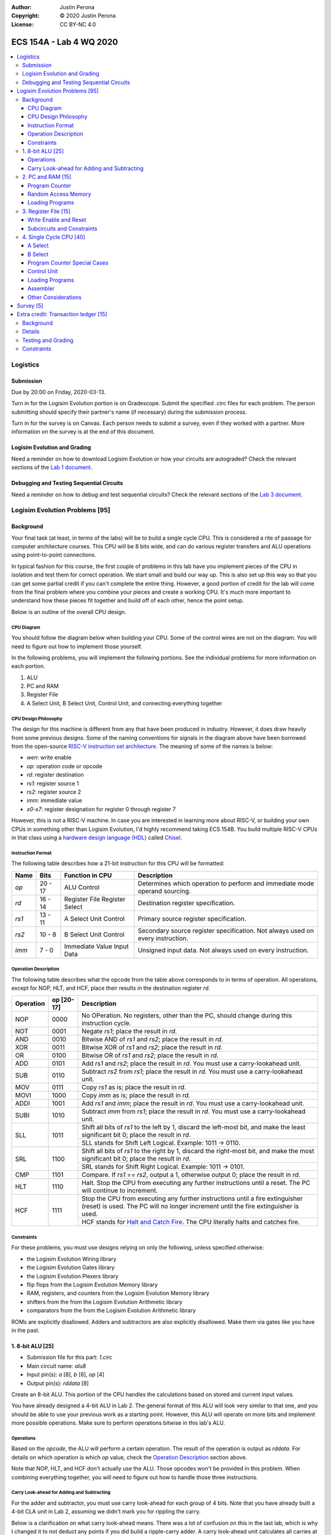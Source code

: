 :Author: Justin Perona
:Copyright: © 2020 Justin Perona
:License: CC BY-NC 4.0

========================
ECS 154A - Lab 4 WQ 2020
========================

.. contents::
  :local:

Logistics
---------

Submission
~~~~~~~~~~

Due by 20:00 on Friday, 2020-03-13.

Turn in for the Logisim Evolution portion is on Gradescope.
Submit the specified .circ files for each problem.
The person submitting should specify their partner's name (if necessary) during the submission process.

Turn in for the survey is on Canvas.
Each person needs to submit a survey, even if they worked with a partner.
More information on the survey is at the end of this document.

Logisim Evolution and Grading
~~~~~~~~~~~~~~~~~~~~~~~~~~~~~

Need a reminder on how to download Logisim Evolution or how your circuits are autograded?
Check the relevant sections of the `Lab 1 document`_.

.. _`Lab 1 document`: https://github.com/jlperona-teaching/ecs154a-winter20/blob/master/lab1/lab1.rst#logisim-evolution

Debugging and Testing Sequential Circuits
~~~~~~~~~~~~~~~~~~~~~~~~~~~~~~~~~~~~~~~~~

Need a reminder on how to debug and test sequential circuits?
Check the relevant sections of the `Lab 3 document`_.

.. _`Lab 3 document`: https://github.com/jlperona-teaching/ecs154a-winter20/blob/master/lab3/lab3.rst#debugging-sequential-circuits

Logisim Evolution Problems [95]
-------------------------------

Background
~~~~~~~~~~

Your final task (at least, in terms of the labs) will be to build a single cycle CPU.
This is considered a rite of passage for computer architecture courses.
This CPU will be 8 bits wide, and can do various register transfers and ALU operations using point-to-point connections.

In typical fashion for this course, the first couple of problems in this lab have you implement pieces of the CPU in isolation and test them for correct operation.
We start small and build our way up.
This is also set up this way so that you can get some partial credit if you can't complete the entire thing.
However, a good portion of credit for the lab will come from the final problem where you combine your pieces and create a working CPU.
It's much more important to understand how these pieces fit together and build off of each other, hence the point setup.

Below is an outline of the overall CPU design.

CPU Diagram
"""""""""""

You should follow the diagram below when building your CPU.
Some of the control wires are not on the diagram.
You will need to figure out how to implement those yourself.

.. image:: cpu-diagram.png
    :align: center
    :width: 100%

In the following problems, you will implement the following portions.
See the individual problems for more information on each portion.

#. ALU
#. PC and RAM
#. Register File
#. A Select Unit, B Select Unit, Control Unit, and connecting everything together

CPU Design Philosophy
"""""""""""""""""""""

The design for this machine is different from any that have been produced in industry.
However, it does draw heavily from some previous designs.
Some of the naming conventions for signals in the diagram above have been borrowed from the open-source `RISC-V instruction set architecture`_.
The meaning of some of the names is below:

* *wen*: write enable
* *op*: operation code or opcode
* *rd*: register destination
* *rs1*: register source 1
* *rs2*: register source 2
* *imm*: immediate value
* *x0-x7*: register designation for register 0 through register 7

However, this is not a RISC-V machine.
In case you are interested in learning more about RISC-V, or building your own CPUs in something other than Logisim Evolution, I'd highly recommend taking ECS 154B.
You build multiple RISC-V CPUs in that class using a `hardware design language (HDL)`_ called Chisel_.

.. _`RISC-V instruction set architecture`: https://en.wikipedia.org/wiki/RISC-V
.. _`hardware design language (HDL)`: https://en.wikipedia.org/wiki/Hardware_description_language
.. _Chisel: https://www.chisel-lang.org/

Instruction Format
""""""""""""""""""

The following table describes how a 21-bit instruction for this CPU will be formatted:

+----------+----------+-------------------------------+--------------------------------------------------------------------------------+
| **Name** | **Bits** | **Function in CPU**           | **Description**                                                                |
+----------+----------+-------------------------------+--------------------------------------------------------------------------------+
| *op*     | 20 - 17  | ALU Control                   | Determines which operation to perform and immediate mode operand sourcing.     |
+----------+----------+-------------------------------+--------------------------------------------------------------------------------+
| *rd*     | 16 - 14  | Register File Register Select | Destination register specification.                                            |
+----------+----------+-------------------------------+--------------------------------------------------------------------------------+
| *rs1*    | 13 - 11  | A Select Unit Control         | Primary source register specification.                                         |
+----------+----------+-------------------------------+--------------------------------------------------------------------------------+
| *rs2*    | 10 - 8   | B Select Unit Control         | Secondary source register specification. Not always used on every instruction. |
+----------+----------+-------------------------------+--------------------------------------------------------------------------------+
| *imm*    | 7 - 0    | Immediate Value Input Data    | Unsigned input data. Not always used on every instruction.                     |
+----------+----------+-------------------------------+--------------------------------------------------------------------------------+

Operation Description
"""""""""""""""""""""

The following table describes what the opcode from the table above corresponds to in terms of operation.
All operations, except for NOP, HLT, and HCF, place their results in the destination register *rd*.

+---------------+----------------+----------------------------------------------------------------------------------------------------------------------------------------------------------------------+
| **Operation** | **op [20-17]** | **Description**                                                                                                                                                      |
+---------------+----------------+----------------------------------------------------------------------------------------------------------------------------------------------------------------------+
| NOP           | 0000           | No OPeration. No registers, other than the PC, should change during this instruction cycle.                                                                          |
+---------------+----------------+----------------------------------------------------------------------------------------------------------------------------------------------------------------------+
| NOT           | 0001           | Negate *rs1*; place the result in *rd*.                                                                                                                              |
+---------------+----------------+----------------------------------------------------------------------------------------------------------------------------------------------------------------------+
| AND           | 0010           | Bitwise AND of *rs1* and *rs2*; place the result in *rd*.                                                                                                            |
+---------------+----------------+----------------------------------------------------------------------------------------------------------------------------------------------------------------------+
| XOR           | 0011           | Bitwise XOR of *rs1* and *rs2*; place the result in *rd*.                                                                                                            |
+---------------+----------------+----------------------------------------------------------------------------------------------------------------------------------------------------------------------+
| OR            | 0100           | Bitwise OR of *rs1* and *rs2*; place the result in *rd*.                                                                                                             |
+---------------+----------------+----------------------------------------------------------------------------------------------------------------------------------------------------------------------+
| ADD           | 0101           | Add *rs1* and *rs2*; place the result in *rd*. You must use a carry-lookahead unit.                                                                                  |
+---------------+----------------+----------------------------------------------------------------------------------------------------------------------------------------------------------------------+
| SUB           | 0110           | Subtract *rs2* from *rs1*; place the result in *rd*. You must use a carry-lookahead unit.                                                                            |
+---------------+----------------+----------------------------------------------------------------------------------------------------------------------------------------------------------------------+
| MOV           | 0111           | Copy *rs1* as is; place the result in *rd*.                                                                                                                          |
+---------------+----------------+----------------------------------------------------------------------------------------------------------------------------------------------------------------------+
| MOVI          | 1000           | Copy *imm* as is; place the result in *rd*.                                                                                                                          |
+---------------+----------------+----------------------------------------------------------------------------------------------------------------------------------------------------------------------+
| ADDI          | 1001           | Add *rs1* and *imm*; place the result in *rd*. You must use a carry-lookahead unit.                                                                                  |
+---------------+----------------+----------------------------------------------------------------------------------------------------------------------------------------------------------------------+
| SUBI          | 1010           | Subtract *imm* from *rs1*; place the result in *rd*. You must use a carry-lookahead unit.                                                                            |
+---------------+----------------+----------------------------------------------------------------------------------------------------------------------------------------------------------------------+
| SLL           | 1011           | Shift all bits of *rs1* to the left by 1, discard the left-most bit, and make the least significant bit 0; place the result in *rd*.                                 |
|               |                +----------------------------------------------------------------------------------------------------------------------------------------------------------------------+
|               |                | SLL stands for Shift Left Logical. Example: 1011 -> 0110.                                                                                                            |
+---------------+----------------+----------------------------------------------------------------------------------------------------------------------------------------------------------------------+
| SRL           | 1100           | Shift all bits of *rs1* to the right by 1, discard the right-most bit, and make the most significant bit 0; place the result in *rd*.                                |
|               |                +----------------------------------------------------------------------------------------------------------------------------------------------------------------------+
|               |                | SRL stands for Shift Right Logical. Example: 1011 -> 0101.                                                                                                           |
+---------------+----------------+----------------------------------------------------------------------------------------------------------------------------------------------------------------------+
| CMP           | 1101           | Compare. If *rs1* == *rs2*, output a 1, otherwise output 0; place the result in *rd*.                                                                                |
+---------------+----------------+----------------------------------------------------------------------------------------------------------------------------------------------------------------------+
| HLT           | 1110           | Halt. Stop the CPU from executing any further instructions until a reset. The PC will continue to increment.                                                         |
+---------------+----------------+----------------------------------------------------------------------------------------------------------------------------------------------------------------------+
| HCF           | 1111           | Stop the CPU from executing any further instructions until a fire extinguisher (reset) is used. The PC will no longer increment until the fire extinguisher is used. |
|               |                +----------------------------------------------------------------------------------------------------------------------------------------------------------------------+
|               |                | HCF stands for `Halt and Catch Fire`_. The CPU literally halts and catches fire.                                                                                     |
+---------------+----------------+----------------------------------------------------------------------------------------------------------------------------------------------------------------------+

.. _`Halt and Catch Fire`: https://en.wikipedia.org/wiki/Halt_and_Catch_Fire

Constraints
"""""""""""

For these problems, you must use designs relying on only the following, unless specified otherwise:

* the Logisim Evolution Wiring library
* the Logisim Evolution Gates library
* the Logisim Evolution Plexers library
* flip flops from the Logisim Evolution Memory library
* RAM, registers, and counters from the Logisim Evolution Memory library
* shifters from the from the Logisim Evolution Arithmetic library
* comparators from the from the Logisim Evolution Arithmetic library

ROMs are explicitly disallowed.
Adders and subtractors are also explicitly disallowed.
Make them via gates like you have in the past.

1. 8-bit ALU [25]
~~~~~~~~~~~~~~~~~

* Submission file for this part: *1.circ*
* Main circuit name: *alu8*
* Input pin(s): *a* [8], *b* [8], *op* [4]
* Output pin(s): *rddata* [8]

Create an 8-bit ALU.
This portion of the CPU handles the calculations based on stored and current input values.

You have already designed a 4-bit ALU in Lab 2.
The general format of this ALU will look very similar to that one, and you should be able to use your previous work as a starting point.
However, this ALU will operate on more bits and implement more possible operations.
Make sure to perform operations bitwise in this lab's ALU.

Operations
""""""""""

Based on the *opcode*, the ALU will perform a certain operation.
The result of the operation is output as *rddata*.
For details on which operation is which *op* value, check the `Operation Description`_ section above.

Note that NOP, HLT, and HCF don't actually use the ALU.
Those opcodes won't be provided in this problem.
When combining everything together, you will need to figure out how to handle those three instructions.

Carry Look-ahead for Adding and Subtracting
"""""""""""""""""""""""""""""""""""""""""""

For the adder and subtractor, you must use carry look-ahead for each group of 4 bits.
Note that you have already built a 4-bit CLA unit in Lab 2, assuming we didn't mark you for rippling the carry.

Below is a clarification on what carry look-ahead means.
There was a lot of confusion on this in the last lab, which is why I changed it to not deduct any points if you did build a ripple-carry adder.
A carry look-ahead unit calculates all carries at the same time using all the propagator and generator bits, without reusing any carry bits.
A carry bit you calculate should not feed into any other logic, nor should you duplicate the logic for a carry bit to use in another piece of logic.

The above means that:

* Your equation for C1 should purely be in terms of C0.
* Your equation for C2 should purely be in terms of C0. C1 should not appear in your logic at all.
* Your equation for C3 should purely be in terms of C0. C1 and C2 should not appear in your logic at all.
* Your equation for C4 should purely be in terms of C0. C1, C2, and C3 should not appear in your logic at all.

Since you are using carry look-ahead for each group of 4 bits, C4 should be used as the base for C5, C6, and C7.
This means that:

* Your equation for C5 should purely be in terms of C4.
* Your equation for C6 should purely be in terms of C4. C5 should not appear in your logic at all.
* Your equation for C7 should purely be in terms of C4. C5 and C6 should not appear in your logic at all.

You should have a maximum of 8 OR gates across both CLAs.
You should be able to figure out how to reuse your previous CLA unit here, if it was correct.
You may disregard the final carry out.

This time, you *will* be deducted points if you build a ripple-carry adder.
If anything above is confusing, look at the lecture notes on adders, or ask on Campuswire.

2. PC and RAM [15]
~~~~~~~~~~~~~~~~~~

* Submission file for this part: *2.circ*
* Main circuit name: *instructions*
* Input pin(s): *resetall* [1], *sysclock* [1]
* Output pin(s): *pc* [8], *op* [4], *rd* [3], *rs1* [3], *rs2* [3], *imm* [8]

Create the program counter (PC) and the random access memory (RAM) that stores the instructions and outputs the current instruction.
This portion of the CPU gives the commands to the remainder of the CPU to calculate and store values.

Program Counter
"""""""""""""""

The PC will be an 8-bit up-counter that starts at 0 and wraps around upon saturation.
You may use the built-in counter module to do so.
I have to allow registers for the next part, and you can make a counter pretty easily out of a register and an adder or ALU.

The output of the PC, *pc*, will feed the RAM the memory location of the instruction it should output.
In addition, you will need to attach the *resetall* signal to the reset pins of the flip flops in your PC.
When *resetall* is asserted, the PC should be reset to 0.
This is used to reset the CPU back to the start.

Random Access Memory
""""""""""""""""""""

The output of the PC, *pc*, will be fed to a 256 entry x 21 data RAM module with separate load and store ports.
We will only use the RAM as a source of instructions, so we will not use the store port.
The address bits will be sourced from the output of your PC.
The output of the RAM will be the relevant pieces of the instruction that you should be executing on this cycle.

Make sure to change the databus implementation over to separate databuses for reading and writing.
You will need to hook up *sysclock* to the C3 pin of the RAM.
In addition, make sure to hook up a ground module to the M1 pin of the RAM, and a power module to the M2 pin of the RAM.
Doing these will ensure that the RAM outputs the instruction value and does not attempt to overwrite any data.

Loading Programs
""""""""""""""""

If you are manually testing this subcircuit, you will want to set the initial contents of your RAM to the tester file *ram/cpu.txt*.
If you click on the RAM, on the left sidebar there is an option for *Initial contents* that you'll want to use.

When you are testing this via the tester, you'll need to make a slight change to the command line argument you use.
You should add ``-load ram/4.txt`` to the end of the command.
This tells Logisim Evolution to load the RAM in your subcircuit with the expected program.
Thus, a full command for the tester for this part will look like this:

.. code-block:: bash

    java -jar logisim-evolution.jar tester/2tester.circ -tty table -load ram/cpu.txt > output.txt
    diff output.txt tsv/2.tsv

There should only be one RAM in this circuit or any subcircuits used in this file.
Make sure the address and data sizes are correct.
We will attempt to load the RAM with the tester program via the ``-load`` command line argument.
This command will attempt to load *every* RAM with the file we specify.
Having more than one will lead to undesired results.
Using a ROM will prevent us from loading programs and you will get a 0.

3. Register File [15]
~~~~~~~~~~~~~~~~~~~~~

* Submission file for this part: *3.circ*
* Main circuit name: *regfile*
* Input pin(s): *rd* [3], *rddata* [8], *wen* [1], *resetall* [1], *sysclock* [1]
* Output pin(s): *x0* [8], *x1* [8], *x2* [8], *x3* [8], *x4* [8], *x5* [8], *x6* [8], *x7* [8]

Create an eight-bit eight-register register file.
This portion of the CPU provides the storage for the rest of the CPU.

Although a CPU would normally store output in memory (RAM), we will not be dealing with memory in this lab.
Instead, we will treat the values of the registers as the "output" of this CPU, hence all the output pins.

Write Enable and Reset
""""""""""""""""""""""

On the rising edge of *sysclock*, if the *wen* signal is asserted, the register corresponding to the appropriate *rd* value will be written with *rddata*.
The registers' current values will be output as *x0* through *x7*.
Hint: much like the Hamming(7,4) circuit, a decoder will be very useful here.

Note that in this problem, *wen* will be provided for you.
You should hook this up to the appropriate pin on the register module.
When combining everything together, you will need to determine when *wen* should be 0 or 1.

Additionally, you will need to attach the *resetall* signal to the reset pin of your registers.
When this signal is asserted, all registers should be reset to 0.
This is used to reset the CPU back to the start.

Subcircuits and Constraints
"""""""""""""""""""""""""""

You should (and effectively must) use registers to implement this problem.
Flip flops don't have a write enable pin, which causes an interesting side effect when playing with the clock on attempting to disable a write.

You may not use RAM to implement your register file; doing so will result in a 0 for this problem.
Using a RAM will cause your CPU to break when we use the ``-load`` command line argument for the next problem.

4. Single Cycle CPU [40]
~~~~~~~~~~~~~~~~~~~~~~~~

* Submission file for this part: *4.circ*
* Main circuit name: *cpu*
* Input pin(s): *resetall* [1], *sysclock* [1]
* Output pin(s): *pc* [8], *x0* [8], *x1* [8], *x2* [8], *x3* [8], *x4* [8], *x5* [8], *x6* [8], *x7* [8]

Finally, put all the pieces together from the previous parts and build your single cycle CPU according to the diagram.
A good portion of credit for the lab is on this problem.

This part doesn't take many extra components to implement, not including the subcircuits for the previous parts.
You shouldn't be adding a ton of extra logic here, but you will need to spend some time and think about what you're implementing.
When importing the subcircuits from the previous parts, you can use the *Merge...* option under *File* in the menu bar.
This way, you don't need to copy and paste.

Your only input pins here are *sysclock* and *resetall*.
*sysclock* is used to make sure the tester circuit and your CPU stay in lockstep.
*resetall* won't be used for this part but may be helpful for your manual testing.
Make sure to hook these inputs up to both the PC, the register file, and any flip flops you add in this circuit specifically.

The output pins are *pc* and *x0* through *x7*.
*pc* is used to make sure your PC is incrementing correctly (or not, depending on the situation).
*x0* through *x7* is to check your CPU for correctness.

Here's some more detail on the other parts of the CPU you haven't implemented yet:

A Select
""""""""

This multiplexer selects between the different registers for the A input into the ALU.
*rs1* specifies which register becomes A.

B Select
""""""""

This unit selects between the different registers or the immediate data input *imm* for the B input into the ALU.
*rs2* will specify which register becomes B, but this doesn't apply for every instruction.
When we say "immediate value," we mean the last 8 bits contained with the instruction itself.
For the MOVI, ADDI, and SUBI instructions, the B data source to the ALU should be the 8 bits from the instruction, instead of the value from the register specified by *rs2*.
This is why *imm* feeds into the B select logic.

You will need to figure out this block of logic by yourself.
It will look similar to the `A Select`_ unit above, but not exactly the same.

Program Counter Special Cases
"""""""""""""""""""""""""""""

There are two special cases you need to deal with for the PC that you did not need to deal with before.
Control wires from your control unit will be a good way to handle these cases.
It is up to you to figure out how to implement the functionality for both.

It is possible to implement both of these special cases without modifying your subcircuits for any of the pieces you've made already.
Feel free to modify your subcircuits for those parts if you think you need to.
That said, make sure to only modify the subcircuits inside this problem instead of your previous ones.
If you make changes to the previous ones, then they may fail the autograder.

* If a HLT instruction was decoded, then the PC still needs to advance.

  * Any future instructions after the HLT (except for HCF) should not modify the CPU until the *resetall* signal is given.
  * If HCF is detected afterwards then that takes precedence.

    * Even if you've halted, you can't exactly ignore being set on fire.
    * Perform the same functionality below if you detect an HCF after a HLT.

  * It is possible that *resetall* is not given at all and the PC will roll over.

* If a HCF instruction was decoded, then the PC needs to stop completely.

  * Your CPU is on fire now. Hopefully you have insurance.
  * The PC should stay at the value when *hcf* was asserted.

    * Your CPU doesn't need to recover from an HCF via a *resetall* trigger.
    * In my own testing, the RAM won't advance even after *resetall* is triggered.
    * If you need to reset your CPU during manual testing, you can use ``Ctrl-R`` to do so.

  * Hint: there's at least two ways of doing this.

    * One way will be very similar to the logic for implementing HLT above. However, if you do it this way, you will need to modify the PC and RAM subcircuit.
    * Another mechanism would be to modify *sysclock* specifically for the PC subcircuit.

Control Unit
""""""""""""

The control unit contains the logic to set the ALU to perform the correct operation.
You can pass *op* along as is to the ALU.

The control unit also generates control wires for the rest of the CPU to use.
The exact wires are up to you.
Here are some recommendations:

* You'll want to figure out how to generate *wen* here.

  * In the register file problem, the value was given to you.
  * You will need to figure out when it should be 0 or 1 and generate it yourself now.

* You'll want to design logic so that the B Select unit selects the correct value for certain instructions.

  * If you have an immediate-type instruction, you should select the *imm* data.
  * See the `B Select`_ section for more information on this.

* You'll probably want to design logic for HLT and HCF here as well.

  * It'll be helpful to do so here rather than inside the PC and RAM subcircuit.
  * See the `Program Counter Special Cases`_ section for more information on HLT and HCF.

Loading Programs
""""""""""""""""

If you are manually testing this subcircuit, you will want to set the initial contents of your RAM to the tester file *ram/cpu.txt*.
If you click on the RAM, on the left sidebar there is an option for *Initial contents* that you'll want to use.

When you are testing this via the tester, you'll need to make a slight change to the command line argument you use.
You should add ``-load ram/4.txt`` to the end of the command.
This tells Logisim Evolution to load the RAM in your subcircuit with the expected program.
Thus, a full command for the tester for this part will look like this:

.. code-block:: bash

    java -jar logisim-evolution.jar tester/4tester.circ -tty table -load ram/cpu.txt > output.txt
    diff output.txt tsv/4.tsv

There should only be one RAM in this circuit or any subcircuits used in this file.
Make sure the address and data sizes are correct.
We will attempt to load the RAM with the tester program via the ``-load`` command line argument.
This command will attempt to load *every* RAM with the file we specify.
Having more than one will lead to undesired results.
Using a ROM will prevent us from loading programs and you will get a 0.

Assembler
"""""""""

There is a Python 3 script inside the *assembler/* subdirectory.
You can use this to build your own programs for further testing or your own experimentation.

Use the ``-h`` flag to understand how the assembler expects its command line arguments.
The input CSV file should look similar to *ram/cpu.csv*.

Other Considerations
""""""""""""""""""""

If you add any other flip flops to your circuit here, make sure to hook them up to *sysclock* so they stay in sync with the grader circuit.
Also, make sure to hook up the *resetall* pin to them as well so that they reset correctly.

Survey [5]
----------

You can find the `survey for this lab`_ on Canvas.
Reminder: each person needs to submit a survey individually, even if they worked with a partner.

Please be truthful on the survey and submit it *after* you finish the lab.
I do these surveys to check how people feel about the lab and to see if I need to make changes in the future.

.. _`survey for this lab`: https://canvas.ucdavis.edu/courses/424855/quizzes/54947

Extra credit: Transaction ledger [15]
-------------------------------------

* Submission file for this part: *extracredit.circ*
* Main circuit name: *ledger*
* Input pin(s): *customerid* [3], *transactiontype* [2], *transactionamount* [8], *sysclock* [1]
* Output pin(s): *transactionresult* [2], *amountremaining* [8]

Background
~~~~~~~~~~

Hsakaa, Treepnura, Tihcra, and Nitsuj (names changed to protect the innocent) are regulars at the Sankiro Brewery in Davis.
One night, during a drunken haze, they had a brilliant idea, or so they thought.
Why should Sankiro keep paying a percentage fee (somewhere around 2.5%) and flat fee (somewhere around $0.15) per transaction to credit card companies like Asiv or Dracretsam (names changed to avoid potential legal liability) to handle credit card transactions?
If they just built a transaction ledger, and everybody was honest about it, then Sankiro could make their beers cheaper, and thus the group could order more beer for the same amount of money!

Now, there's a couple of problems with this idea:

#. They came up with this idea after reaching, then obliterating, the Ballmer peak
#. They thought people would be honest on the ledger
#. They thought Sankiro would make their beers cheaper if they didn't have to pay transaction fees anymore
#. The group thought they would actually be able to handle the increased amount of beer they thought they'd be getting

You'll notice that the thing that's not on the list above is "it's impossible to create the transaction ledger."
Nitsuj is lazy and is outsourcing it to his SCE A451 students as extra credit.
However, Nitsuj believes that extra credit should truly be "extra."
While he's providing a framework here, it's up to the students to figure out some parts.

Details
~~~~~~~

There will only be 8 customers you need to handle; each one has a unique *customerid*.
You may assume that each customer's balance is 0 at the start.
The maximum amount is $255; we don't bother with cents here.
Each clock cycle, a new transaction request will come in with a *customerid*, *transactiontype*, and *transactionamount*.
You will need to handle the transaction and output the appropriate *transactionresult* and *amountremaining* in that customer's balance.

The input *transactiontype* indicates the following:

* **00**: Query balance, disregard input transaction amount
* **01**: Attempt to add money to account
* **10**: Attempt to debit money from account
* **11**: (reserved for future use)

The output *transactionresult* indicates the following:

* **00**: Transaction was a query, output current balance
* **01**: Transaction accepted, output new balance
* **10**: Add transaction rejected due to trying to put in too much money, output current balance
* **11**: Debit transaction rejected due to not having enough money (AKA life), output current balance

You can treat all balances and transaction amounts as unsigned numbers.
Hint: one of the output pins of the arithmetic modules you will use provides a simple way of handling overflows and underflows.

Testing and Grading
~~~~~~~~~~~~~~~~~~~

The tester file for this part contains two programs.
The first one is a randomized stress tester using a pseudo-random number generator.
This is what your extra credit problem will be tested upon for correctness.

The second one, inside the ROM, corresponds to the contents in *ram/extracredit.txt*.
*ram/extracredit.csv* explains how this file is formatted.
It is a much simpler program designed to test certain cases for *transactiontype* and *transactionresult*.
This one will not be used during the grading process; it is solely to help you test your circuit.

If you would like to change between the two for your testing purposes, change the constant for *programchoice* inside the tester file to 0 or 1.

Constraints
~~~~~~~~~~~

You may use anything from the following for this problem:

* the Logisim Evolution Wiring library
* the Logisim Evolution Gates library
* the Logisim Evolution Plexers library
* the Logisim Evolution Arithmetic library
* flip flops from the Logisim Evolution Memory library

You may not use registers, ROMs, or RAM; doing so will result in a 0.
Make your storage out of flip flops of any type.
